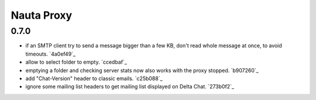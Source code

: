 Nauta Proxy
***********

0.7.0
-----

- if an SMTP client try to send a message bigger than a few KB, don't read whole message at once, to avoid timeouts. `4a0ef49`_
- allow to select folder to empty. `ccedbaf`_
- emptying a folder and checking server stats now also works with the proxy stopped. `b907260`_
- add "Chat-Version" header to classic emails. `c25b088`_
- ignore some mailing list headers to get mailing list displayed on Delta Chat. `273b0f2`_

